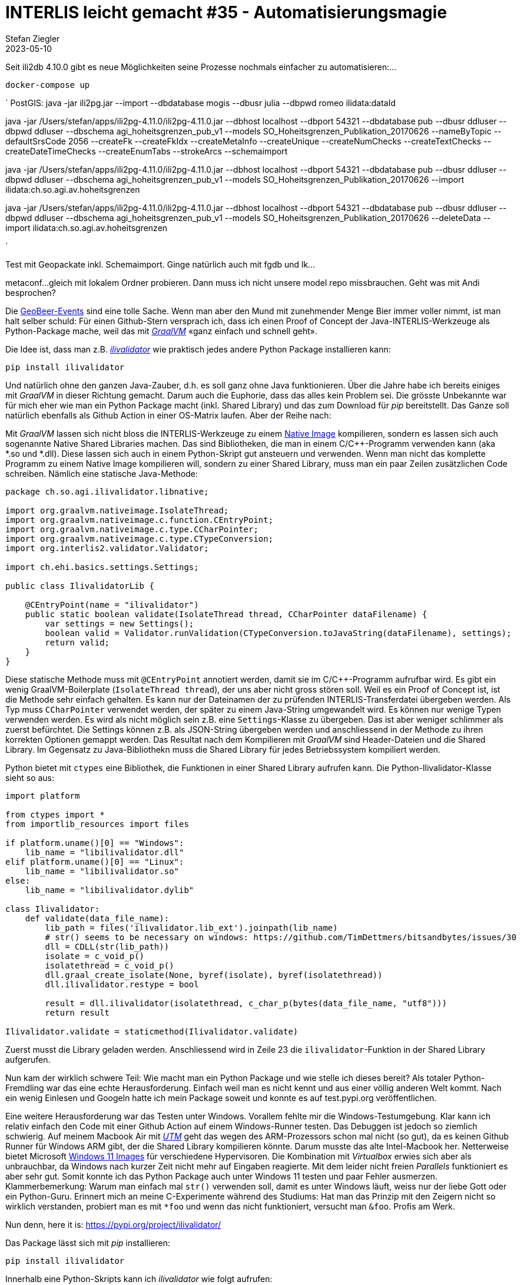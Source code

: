 = INTERLIS leicht gemacht #35 - Automatisierungsmagie
Stefan Ziegler
2023-05-10
:jbake-type: post
:jbake-status: published
:jbake-tags: INTERLIS,ili2db,Java
:idprefix:

Seit ili2db 4.10.0 gibt es neue Möglichkeiten seine Prozesse nochmals einfacher zu automatisieren:...


`docker-compose up`

`
PostGIS: java -jar ili2pg.jar --import --dbdatabase mogis --dbusr
julia --dbpwd romeo ilidata:dataId


java -jar /Users/stefan/apps/ili2pg-4.11.0/ili2pg-4.11.0.jar --dbhost localhost --dbport 54321 --dbdatabase pub --dbusr ddluser --dbpwd ddluser --dbschema agi_hoheitsgrenzen_pub_v1 --models SO_Hoheitsgrenzen_Publikation_20170626 --nameByTopic --defaultSrsCode 2056 --createFk --createFkIdx --createMetaInfo --createUnique --createNumChecks  --createTextChecks --createDateTimeChecks --createEnumTabs --strokeArcs --schemaimport


java -jar /Users/stefan/apps/ili2pg-4.11.0/ili2pg-4.11.0.jar --dbhost localhost --dbport 54321 --dbdatabase pub --dbusr ddluser --dbpwd ddluser --dbschema agi_hoheitsgrenzen_pub_v1 --models SO_Hoheitsgrenzen_Publikation_20170626 --import ilidata:ch.so.agi.av.hoheitsgrenzen

java -jar /Users/stefan/apps/ili2pg-4.11.0/ili2pg-4.11.0.jar --dbhost localhost --dbport 54321 --dbdatabase pub --dbusr ddluser --dbpwd ddluser --dbschema agi_hoheitsgrenzen_pub_v1 --models SO_Hoheitsgrenzen_Publikation_20170626 --deleteData --import ilidata:ch.so.agi.av.hoheitsgrenzen

`

Test mit Geopackate inkl. Schemaimport. Ginge natürlich auch mit fgdb und lk...

metaconf...
gleich mit lokalem Ordner probieren. Dann muss ich nicht unsere model repo missbrauchen.
Geht was mit Andi besprochen? 



Die https://geobeer.ch/[GeoBeer-Events] sind eine tolle Sache. Wenn man aber den Mund mit zunehmender Menge Bier immer voller nimmt, ist man halt selber schuld: Für einen Github-Stern versprach ich, dass ich einen Proof of Concept der Java-INTERLIS-Werkzeuge als Python-Package mache, weil das mit https://graalvm.org[_GraalVM_] &laquo;ganz einfach und schnell geht&raquo;.

Die Idee ist, dass man z.B. https://github.com/claeis/ilivalidator[_ilivalidator_] wie praktisch jedes andere Python Package installieren kann:

----
pip install ilivalidator
----

Und natürlich ohne den ganzen Java-Zauber, d.h. es soll ganz ohne Java funktionieren. Über die Jahre habe ich bereits einiges mit _GraalVM_ in dieser Richtung gemacht. Darum auch die Euphorie, dass das alles kein Problem sei. Die grösste Unbekannte war für mich eher wie man ein Python Package macht (inkl. Shared Library) und das zum Download für _pip_ bereitstellt. Das Ganze soll natürlich ebenfalls als Github Action in einer OS-Matrix laufen. Aber der Reihe nach:

Mit _GraalVM_ lassen sich nicht bloss die INTERLIS-Werkzeuge zu einem http://blog.sogeo.services/blog/2022/11/01/interlis-leicht-gemacht-number-31.html[Native Image] kompilieren, sondern es lassen sich auch sogenannte Native Shared Libraries machen. Das sind Bibliotheken, die man in einem C/C++-Programm verwenden kann (aka *.so und *.dll). Diese lassen sich auch in einem Python-Skript gut ansteuern und verwenden. Wenn man nicht das komplette Programm zu einem Native Image kompilieren will, sondern zu einer Shared Library, muss man ein paar Zeilen zusätzlichen Code schreiben. Nämlich eine statische Java-Methode:

[source,Java,linenums]
----
package ch.so.agi.ilivalidator.libnative;

import org.graalvm.nativeimage.IsolateThread;
import org.graalvm.nativeimage.c.function.CEntryPoint;
import org.graalvm.nativeimage.c.type.CCharPointer;
import org.graalvm.nativeimage.c.type.CTypeConversion;
import org.interlis2.validator.Validator;

import ch.ehi.basics.settings.Settings;

public class IlivalidatorLib {
    
    @CEntryPoint(name = "ilivalidator")
    public static boolean validate(IsolateThread thread, CCharPointer dataFilename) {
        var settings = new Settings();
        boolean valid = Validator.runValidation(CTypeConversion.toJavaString(dataFilename), settings);
        return valid;
    }
}
----

Diese statische Methode muss mit `@CEntryPoint` annotiert werden, damit sie im C/C++-Programm aufrufbar wird. Es gibt ein wenig GraalVM-Boilerplate (`IsolateThread thread`), der uns aber nicht gross stören soll. Weil es ein Proof of Concept ist, ist die Methode sehr einfach gehalten. Es kann nur der Dateinamen der zu prüfenden INTERLIS-Transferdatei übergeben werden. Als Typ muss `CCharPointer` verwendet werden, der später zu einem Java-String umgewandelt wird. Es können nur wenige Typen verwenden werden. Es wird als nicht möglich sein z.B. eine `Settings`-Klasse zu übergeben. Das ist aber weniger schlimmer als zuerst befürchtet. Die Settings können z.B. als JSON-String übergeben werden und anschliessend in der Methode zu ihren korrekten Optionen gemappt werden. Das Resultat nach dem Kompilieren mit _GraalVM_ sind Header-Dateien und die Shared Library. Im Gegensatz zu Java-Bibliothekn muss die Shared Library für jedes Betriebssystem kompiliert werden.

Python bietet mit `ctypes` eine Bibliothek, die Funktionen in einer Shared Library aufrufen kann. Die Python-Ilivalidator-Klasse sieht so aus:

[source,Python,linenums]
----
import platform

from ctypes import *
from importlib_resources import files

if platform.uname()[0] == "Windows":
    lib_name = "libilivalidator.dll"
elif platform.uname()[0] == "Linux":
    lib_name = "libilivalidator.so"
else:
    lib_name = "libilivalidator.dylib"

class Ilivalidator:                     
    def validate(data_file_name):
        lib_path = files('ilivalidator.lib_ext').joinpath(lib_name)
        # str() seems to be necessary on windows: https://github.com/TimDettmers/bitsandbytes/issues/30
        dll = CDLL(str(lib_path))
        isolate = c_void_p()
        isolatethread = c_void_p()
        dll.graal_create_isolate(None, byref(isolate), byref(isolatethread))
        dll.ilivalidator.restype = bool

        result = dll.ilivalidator(isolatethread, c_char_p(bytes(data_file_name, "utf8")))
        return result

Ilivalidator.validate = staticmethod(Ilivalidator.validate)
----

Zuerst musst die Library geladen werden. Anschliessend wird in Zeile 23 die `ilivalidator`-Funktion in der Shared Library aufgerufen. 

Nun kam der wirklich schwere Teil: Wie macht man ein Python Package und wie stelle ich dieses bereit? Als totaler Python-Fremdling war das eine echte Herausforderung. Einfach weil man es nicht kennt und aus einer völlig anderen Welt kommt. Nach ein wenig Einlesen und Googeln hatte ich mein Package soweit und konnte es auf test.pypi.org veröffentlichen. 

Eine weitere Herausforderung war das Testen unter Windows. Vorallem fehlte mir die Windows-Testumgebung. Klar kann ich relativ einfach den Code mit einer Github Action auf einem Windows-Runner testen. Das Debuggen ist jedoch so ziemlich schwierig. Auf meinem Macbook Air mit https://mac.getutm.app/[_UTM_] geht das wegen des ARM-Prozessors schon mal nicht (so gut), da es keinen Github Runner für Windows ARM gibt, der die Shared Library kompilieren könnte. Darum musste das alte Intel-Macbook her. Netterweise bietet Microsoft https://developer.microsoft.com/en-us/windows/downloads/virtual-machines/[Windows 11 Images] für verschiedene Hypervisoren. Die Kombination mit _Virtualbox_ erwies sich aber als unbrauchbar, da Windows nach kurzer Zeit nicht mehr auf Eingaben reagierte. Mit dem leider nicht freien _Parallels_ funktioniert es aber sehr gut. Somit konnte ich das Python Package auch unter Windows 11 testen und paar Fehler ausmerzen. Klammerbemerkung: Warum man einfach mal `str()` verwenden soll, damit es unter Windows läuft, weiss nur der liebe Gott oder ein Python-Guru. Erinnert mich an meine C-Experimente während des Studiums: Hat man das Prinzip mit den Zeigern nicht so wirklich verstanden, probiert man es mit `*foo` und wenn das nicht funktioniert, versucht man `&foo`. Profis am Werk.

Nun denn, here it is: https://pypi.org/project/ilivalidator/[https://pypi.org/project/ilivalidator/]

Das Package lässt sich mit _pip_ installieren:

```
pip install ilivalidator
```

Innerhalb eine Python-Skripts kann ich _ilivalidator_ wie folgt aufrufen:

[source,Python,linenums]
----
from ilivalidator import Ilivalidator

valid = Ilivalidator.validate('tests/data/254900.itf')
print("The file is valid: {}".format(valid))
----

Es sind keine ilivalidator-Optionen exponiert und somit ist es wirklich nur ein Proof of Concept. Aber nun steht alles und man müsste Fleissarbeit leisten. Die anderen Java-INTERLIS-Werkzeuge lassen sich analog als Python Package bereitstellen.

Weil es kein pures Python Package ist (sondern abhängig von Native Shared Libraries ist), muss man für jedes Betriebssystem, Betriebssystemvariante und Prozessor-Architektur das Package herstellen. Momentan lässt sich das einfach für folgende Schnittmenge bewerkstelligen: Die Betriebssysteme und Prozessor-Architekturen, die GraalVM Native Image unterstützt und die frei verfügbaren Github Action Runner. In meiner Github Action kompiliere ich auf Ubuntu 22.04, macOS 12 und Windows 2022 jeweils auf x86_64 (also nicht ARM). Man könnte z.B. für Linux ARM bei Oracle Cloud gratis einen Self-Hosted Runner erstellen oder analog für Apple Silicon bei Hetzner einen Mac mini mieten. Die verfügbaren Kombinationen finden sich auf pypi.org unter https://pypi.org/project/ilivalidator/#files[&laquo;Download files&raquo;]. 

So, jetzt will ich meinen https://github.com/pylitools/ilivalidator[Github-Stern].